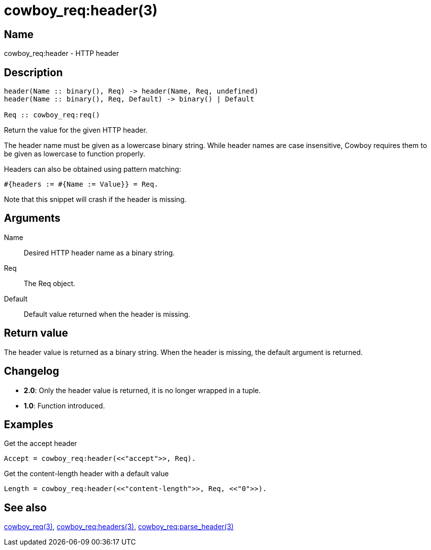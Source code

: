 = cowboy_req:header(3)

== Name

cowboy_req:header - HTTP header

== Description

[source,erlang]
----
header(Name :: binary(), Req) -> header(Name, Req, undefined)
header(Name :: binary(), Req, Default) -> binary() | Default

Req :: cowboy_req:req()
----

Return the value for the given HTTP header.

The header name must be given as a lowercase binary string.
While header names are case insensitive, Cowboy requires them
to be given as lowercase to function properly.

Headers can also be obtained using pattern matching:

[source,erlang]
----
#{headers := #{Name := Value}} = Req.
----

Note that this snippet will crash if the header is missing.

== Arguments

Name::

Desired HTTP header name as a binary string.

Req::

The Req object.

Default::

Default value returned when the header is missing.

== Return value

The header value is returned as a binary string. When the
header is missing, the default argument is returned.

== Changelog

* *2.0*: Only the header value is returned, it is no longer wrapped in a tuple.
* *1.0*: Function introduced.

== Examples

.Get the accept header
[source,erlang]
----
Accept = cowboy_req:header(<<"accept">>, Req).
----

.Get the content-length header with a default value
[source,erlang]
----
Length = cowboy_req:header(<<"content-length">>, Req, <<"0">>).
----

== See also

link:man:cowboy_req(3)[cowboy_req(3)],
link:man:cowboy_req:headers(3)[cowboy_req:headers(3)],
link:man:cowboy_req:parse_header(3)[cowboy_req:parse_header(3)]
